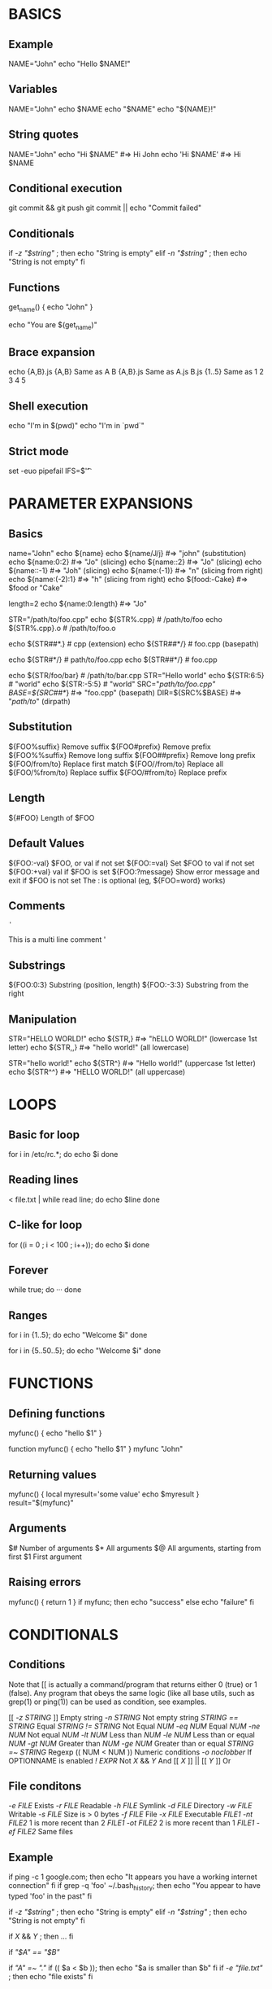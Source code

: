 * BASICS
** Example
NAME="John"
echo "Hello $NAME!"

** Variables
NAME="John"
echo $NAME
echo "$NAME"
echo "${NAME}!"

** String quotes
NAME="John"
echo "Hi $NAME"  #=> Hi John
echo 'Hi $NAME'  #=> Hi $NAME

** Conditional execution
git commit && git push
git commit || echo "Commit failed"

** Conditionals
if [[ -z "$string" ]]; then
  echo "String is empty"
elif [[ -n "$string" ]]; then
  echo "String is not empty"
fi

** Functions
get_name() {
  echo "John"
}

echo "You are $(get_name)"

** Brace expansion
echo {A,B}.js
{A,B}	        Same as A B
{A,B}.js	Same as A.js B.js
{1..5}	        Same as 1 2 3 4 5

** Shell execution
echo "I'm in $(pwd)"
echo "I'm in `pwd`"
# Same

** Strict mode
set -euo pipefail
IFS=$'\n\t'

* PARAMETER EXPANSIONS
** Basics
name="John"
echo ${name}
echo ${name/J/j}    #=> "john" (substitution)
echo ${name:0:2}    #=> "Jo" (slicing)
echo ${name::2}     #=> "Jo" (slicing)
echo ${name::-1}    #=> "Joh" (slicing)
echo ${name:(-1)}   #=> "n" (slicing from right)
echo ${name:(-2):1} #=> "h" (slicing from right)
echo ${food:-Cake}  #=> $food or "Cake"

length=2
echo ${name:0:length}  #=> "Jo"

STR="/path/to/foo.cpp"
echo ${STR%.cpp}    # /path/to/foo
echo ${STR%.cpp}.o  # /path/to/foo.o

echo ${STR##*.}     # cpp (extension)
echo ${STR##*/}     # foo.cpp (basepath)

echo ${STR#*/}      # path/to/foo.cpp
echo ${STR##*/}     # foo.cpp

echo ${STR/foo/bar} # /path/to/bar.cpp
STR="Hello world"
echo ${STR:6:5}   # "world"
echo ${STR:-5:5}  # "world"
SRC="/path/to/foo.cpp"
BASE=${SRC##*/}   #=> "foo.cpp" (basepath)
DIR=${SRC%$BASE}  #=> "/path/to/" (dirpath)

** Substitution
${FOO%suffix}	Remove suffix
${FOO#prefix}	Remove prefix
${FOO%%suffix}	Remove long suffix
${FOO##prefix}	Remove long prefix
${FOO/from/to}	Replace first match
${FOO//from/to}	Replace all
${FOO/%from/to}	Replace suffix
${FOO/#from/to}	Replace prefix

** Length
${#FOO}	Length of $FOO

** Default Values
${FOO:-val}	$FOO, or val if not set
${FOO:=val}	Set $FOO to val if not set
${FOO:+val}	val if $FOO is set
${FOO:?message}	Show error message and exit if $FOO is not set
The : is optional (eg, ${FOO=word} works)

** Comments
# Single line comment
: '
This is a
multi line
comment
'

** Substrings
${FOO:0:3}	Substring (position, length)
${FOO:-3:3}	Substring from the right

** Manipulation
STR="HELLO WORLD!"
echo ${STR,}   #=> "hELLO WORLD!" (lowercase 1st letter)
echo ${STR,,}  #=> "hello world!" (all lowercase)

STR="hello world!"
echo ${STR^}   #=> "Hello world!" (uppercase 1st letter)
echo ${STR^^}  #=> "HELLO WORLD!" (all uppercase)

* LOOPS
** Basic for loop
for i in /etc/rc.*; do
  echo $i
done

** Reading lines
< file.txt | while read line; do
  echo $line
done

** C-like for loop
for ((i = 0 ; i < 100 ; i++)); do
  echo $i
done

** Forever
while true; do
  ···
done

** Ranges
for i in {1..5}; do
    echo "Welcome $i"
done

# With step size
for i in {5..50..5}; do
    echo "Welcome $i"
done

* FUNCTIONS
** Defining functions
myfunc() {
    echo "hello $1"
}

# Same as above (alternate syntax)
function myfunc() {
    echo "hello $1"
}
myfunc "John"

** Returning values
myfunc() {
    local myresult='some value'
    echo $myresult
}
result="$(myfunc)"

** Arguments
$#	Number of arguments
$*	All arguments
$@	All arguments, starting from first
$1	First argument

** Raising errors
myfunc() {
  return 1
}
if myfunc; then
  echo "success"
else
  echo "failure"
fi

* CONDITIONALS
** Conditions
Note that [[ is actually a command/program that returns either 0 (true) or 1 (false). Any program that obeys the same logic (like all base utils, such as grep(1) or ping(1)) can be used as condition, see examples.

[[[[ -z STRING ]]]]	Empty string
[[ -n STRING ]]	Not empty string
[[ STRING == STRING ]]	Equal
[[ STRING != STRING ]]	Not Equal
[[ NUM -eq NUM ]]	Equal
[[ NUM -ne NUM ]]	Not equal
[[ NUM -lt NUM ]]	Less than
[[ NUM -le NUM ]]	Less than or equal
[[ NUM -gt NUM ]]	Greater than
[[ NUM -ge NUM ]]	Greater than or equal
[[ STRING =~ STRING ]]	Regexp
(( NUM < NUM ))	Numeric conditions
[[ -o noclobber ]]	If OPTIONNAME is enabled
[[ ! EXPR ]]	Not
[[ X ]] && [[ Y ]]	And
[[[[ X ]]]] || [[[[ Y ]]]]	Or

** File conditons
[[ -e FILE ]]	Exists
[[ -r FILE ]]	Readable
[[ -h FILE ]]	Symlink
[[ -d FILE ]]	Directory
[[ -w FILE ]]	Writable
[[ -s FILE ]]	Size is > 0 bytes
[[ -f FILE ]]	File
[[ -x FILE ]]	Executable
[[ FILE1 -nt FILE2 ]]	1 is more recent than 2
[[ FILE1 -ot FILE2 ]]	2 is more recent than 1
[[ FILE1 -ef FILE2 ]]	Same files

** Example
if ping -c 1 google.com; then
  echo "It appears you have a working internet connection"
fi
if grep -q 'foo' ~/.bash_history; then
  echo "You appear to have typed 'foo' in the past"
fi
# String
if [[ -z "$string" ]]; then
  echo "String is empty"
elif [[ -n "$string" ]]; then
  echo "String is not empty"
fi
# Combinations
if [[ X ]] && [[ Y ]]; then
  ...
fi
# Equal
if [[ "$A" == "$B" ]]
# Regex
if [[ "A" =~ "." ]]
if (( $a < $b )); then
   echo "$a is smaller than $b"
fi
if [[ -e "file.txt" ]]; then
  echo "file exists"
fi

* ARRAYS
** Defining arrays
Fruits=('Apple' 'Banana' 'Orange')
Fruits[0]="Apple"
Fruits[1]="Banana"
Fruits[2]="Orange"

** Operations
Fruits=("${Fruits[@]}" "Watermelon")    # Push
Fruits+=('Watermelon')                  # Also Push
Fruits=( ${Fruits[@]/Ap*/} )            # Remove by regex match
unset Fruits[2]                         # Remove one item
Fruits=("${Fruits[@]}")                 # Duplicate
Fruits=("${Fruits[@]}" "${Veggies[@]}") # Concatenate
lines=(`cat "logfile"`)                 # Read from file

** Working with arrays
echo ${Fruits[0]}           # Element #0
echo ${Fruits[@]}           # All elements, space-separated
echo ${#Fruits[@]}          # Number of elements
echo ${#Fruits}             # String length of the 1st element
echo ${#Fruits[3]}          # String length of the Nth element
echo ${Fruits[@]:3:2}       # Range (from position 3, length 2)

** Iteration
for i in "${arrayName[@]}"; do
  echo $i
done

* DICTIONARIES
** Defining
declare -A sounds
sounds[dog]="bark"
sounds[cow]="moo"
sounds[bird]="tweet"
sounds[wolf]="howl"
Declares sound as a Dictionary object (aka associative array).

** Working with dictionaries
echo ${sounds[dog]} # Dog's sound
echo ${sounds[@]}   # All values
echo ${!sounds[@]}  # All keys
echo ${#sounds[@]}  # Number of elements
unset sounds[dog]   # Delete dog

** Iteration
# Iterate over values
for val in "${sounds[@]}"; do
  echo $val
done

# Iterate over keys
for key in "${!sounds[@]}"; do
  echo $key
done

* OPTIONS
** Options
set -o noclobber  # Avoid overlay files (echo "hi" > foo)
set -o errexit    # Used to exit upon error, avoiding cascading errors
set -o pipefail   # Unveils hidden failures
set -o nounset    # Exposes unset variables

** Glob options
set -o nullglob    # Non-matching globs are removed  ('*.foo' => '')
set -o failglob    # Non-matching globs throw errors
set -o nocaseglob  # Case insensitive globs
set -o globdots    # Wildcards match dotfiles ("*.sh" => ".foo.sh")
set -o globstar    # Allow ** for recursive matches ('lib/**/*.rb' => 'lib/a/b/c.rb')
Set GLOBIGNORE as a colon-separated list of patterns to be removed from glob matches.

* HISTORY
** Commands
history                 Show history
shopt -s histverify	Don’t execute expanded result immediately

** Operations
!!	Execute last command again
!!:s/<FROM>/<TO>/	Replace first occurrence of <FROM> to <TO> in most recent command
!!:gs/<FROM>/<TO>/	Replace all occurrences of <FROM> to <TO> in most recent command
!$:t	Expand only basename from last parameter of most recent command
!$:h	Expand only directory from last parameter of most recent command
!! and !$ can be replaced with any valid expansion.

** Expansions
!$	Expand last parameter of most recent command
!*	Expand all parameters of most recent command
!-n	Expand nth most recent command
!n	Expand nth command in history
!<command>	Expand most recent invocation of command <command>

** Slices
!!:n	Expand only nth token from most recent command (command is 0; first argument is 1)
!^	Expand first argument from most recent command
!$	Expand last token from most recent command
!!:n-m	Expand range of tokens from most recent command
!!:n-$	Expand nth token to last from most recent command
!! can be replaced with any valid expansion i.e. !cat, !-2, !42, etc.

* MISCELLANEOUS
** Numeric calculations
$((a + 200))      # Add 200 to $a
$((RANDOM%=200))  # Random number 0..200

** Subshells
(cd somedir; echo "I'm now in $PWD")
pwd # still in first directory

** Inspecting commands
command -V cd
#=> "cd is a function/alias/whatever"

** Trap errors
trap 'echo Error at about $LINENO' ERR
or

traperr() {
  echo "ERROR: ${BASH_SOURCE[1]} at about ${BASH_LINENO[0]}"
}

set -o errtrace
trap traperr ERR

** Source relative
source "${0%/*}/../share/foo.sh"

** Redirection
python hello.py > output.txt   # stdout to (file)
python hello.py >> output.txt  # stdout to (file), append
python hello.py 2> error.log   # stderr to (file)
python hello.py 2>&1           # stderr to stdout
python hello.py 2>/dev/null    # stderr to (null)
python hello.py &>/dev/null    # stdout and stderr to (null)
python hello.py < foo.txt      # feed foo.txt to stdin for python

** Case/switch
case "$1" in
  start | up)
    vagrant up
    ;;

  *)
    echo "Usage: $0 {start|stop|ssh}"
    ;;
esac

** printf
printf "Hello %s, I'm %s" Sven Olga
#=> "Hello Sven, I'm Olga

** Getting options
while [[ "$1" =~ ^- && ! "$1" == "--" ]]; do case $1 in
  -V | --version )
    echo $version
    exit
    ;;
  -s | --string )
    shift; string=$1
    ;;
  -f | --flag )
    flag=1
    ;;
esac; shift; done
if [[ "$1" == '--' ]]; then shift; fi

** Directory of script
DIR="${0%/*}"

** Heredoc
cat <<END
hello world
END

** Reading input
echo -n "Proceed? [y/n]: "
read ans
echo $ans
read -n 1 ans    # Just one character

** Go to previous directory
pwd # /home/user/foo
cd bar/
pwd # /home/user/foo/bar
cd -
pwd # /home/user/foo

** Special variables
$?	Exit status of last task
$!	PID of last background task
$$	PID of shell
